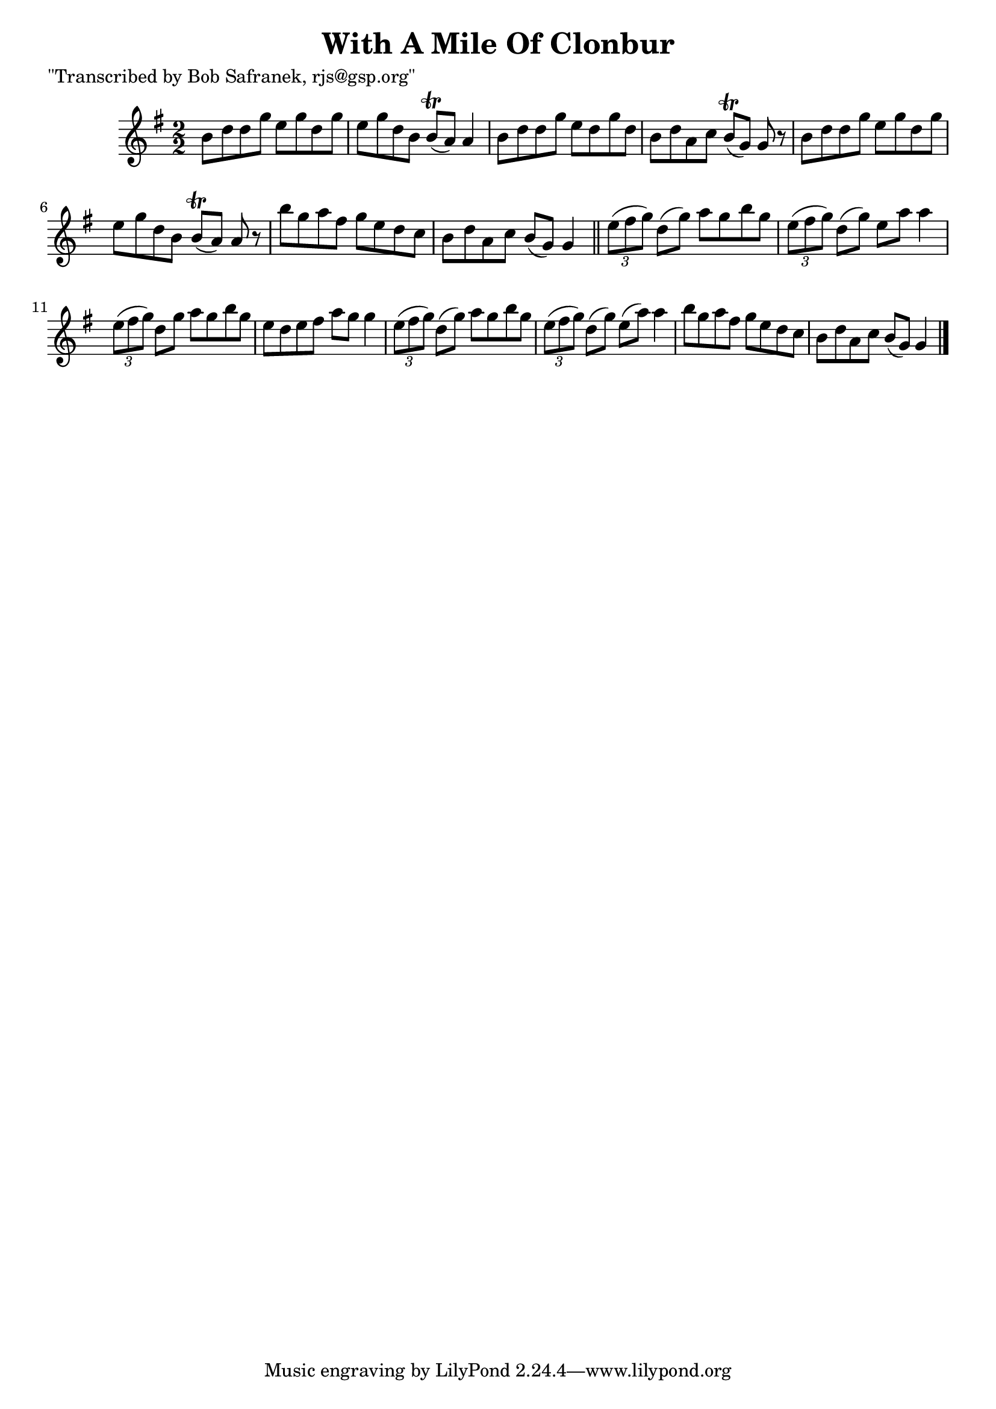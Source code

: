 
\version "2.16.2"
% automatically converted by musicxml2ly from xml/1435_bs.xml

%% additional definitions required by the score:
\language "english"


\header {
    poet = "\"Transcribed by Bob Safranek, rjs@gsp.org\""
    encoder = "abc2xml version 63"
    encodingdate = "2015-01-25"
    title = "With A Mile Of Clonbur"
    }

\layout {
    \context { \Score
        autoBeaming = ##f
        }
    }
PartPOneVoiceOne =  \relative b' {
    \key g \major \numericTimeSignature\time 2/2 b8 [ d8 d8 g8 ] e8 [ g8
    d8 g8 ] | % 2
    e8 [ g8 d8 b8 ] b8 ( \trill [ a8 ) ] a4 | % 3
    b8 [ d8 d8 g8 ] e8 [ d8 g8 d8 ] | % 4
    b8 [ d8 a8 c8 ] b8 ( \trill [ g8 ) ] g8 r8 | % 5
    b8 [ d8 d8 g8 ] e8 [ g8 d8 g8 ] | % 6
    e8 [ g8 d8 b8 ] b8 ( \trill [ a8 ) ] a8 r8 | % 7
    b'8 [ g8 a8 fs8 ] g8 [ e8 d8 c8 ] | % 8
    b8 [ d8 a8 c8 ] b8 ( [ g8 ) ] g4 \bar "||"
    \times 2/3  {
        e'8 ( [ fs8 g8 ) ] }
    d8 ( [ g8 ) ] a8 [ g8 b8 g8 ] | \barNumberCheck #10
    \times 2/3  {
        e8 ( [ fs8 g8 ) ] }
    d8 ( [ g8 ) ] e8 [ a8 ] a4 | % 11
    \times 2/3  {
        e8 ( [ fs8 g8 ) ] }
    d8 [ g8 ] a8 [ g8 b8 g8 ] | % 12
    e8 [ d8 e8 fs8 ] a8 [ g8 ] g4 | % 13
    \times 2/3  {
        e8 ( [ fs8 g8 ) ] }
    d8 ( [ g8 ) ] a8 [ g8 b8 g8 ] | % 14
    \times 2/3  {
        e8 ( [ fs8 g8 ) ] }
    d8 ( [ g8 ) ] e8 ( [ a8 ) ] a4 | % 15
    b8 [ g8 a8 fs8 ] g8 [ e8 d8 c8 ] | % 16
    b8 [ d8 a8 c8 ] b8 ( [ g8 ) ] g4 \bar "|."
    }


% The score definition
\score {
    <<
        \new Staff <<
            \context Staff << 
                \context Voice = "PartPOneVoiceOne" { \PartPOneVoiceOne }
                >>
            >>
        
        >>
    \layout {}
    % To create MIDI output, uncomment the following line:
    %  \midi {}
    }

